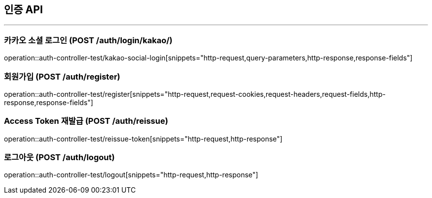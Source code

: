 == 인증 API
:source-highlighter: highlightjs

---

=== 카카오 소셜 로그인 (POST /auth/login/kakao/)
====
operation::auth-controller-test/kakao-social-login[snippets="http-request,query-parameters,http-response,response-fields"]
====
=== 회원가입  (POST /auth/register)
====
operation::auth-controller-test/register[snippets="http-request,request-cookies,request-headers,request-fields,http-response,response-fields"]
====
=== Access Token 재발급 (POST /auth/reissue)
====
operation::auth-controller-test/reissue-token[snippets="http-request,http-response"]
====
=== 로그아웃 (POST /auth/logout)
====
operation::auth-controller-test/logout[snippets="http-request,http-response"]
====